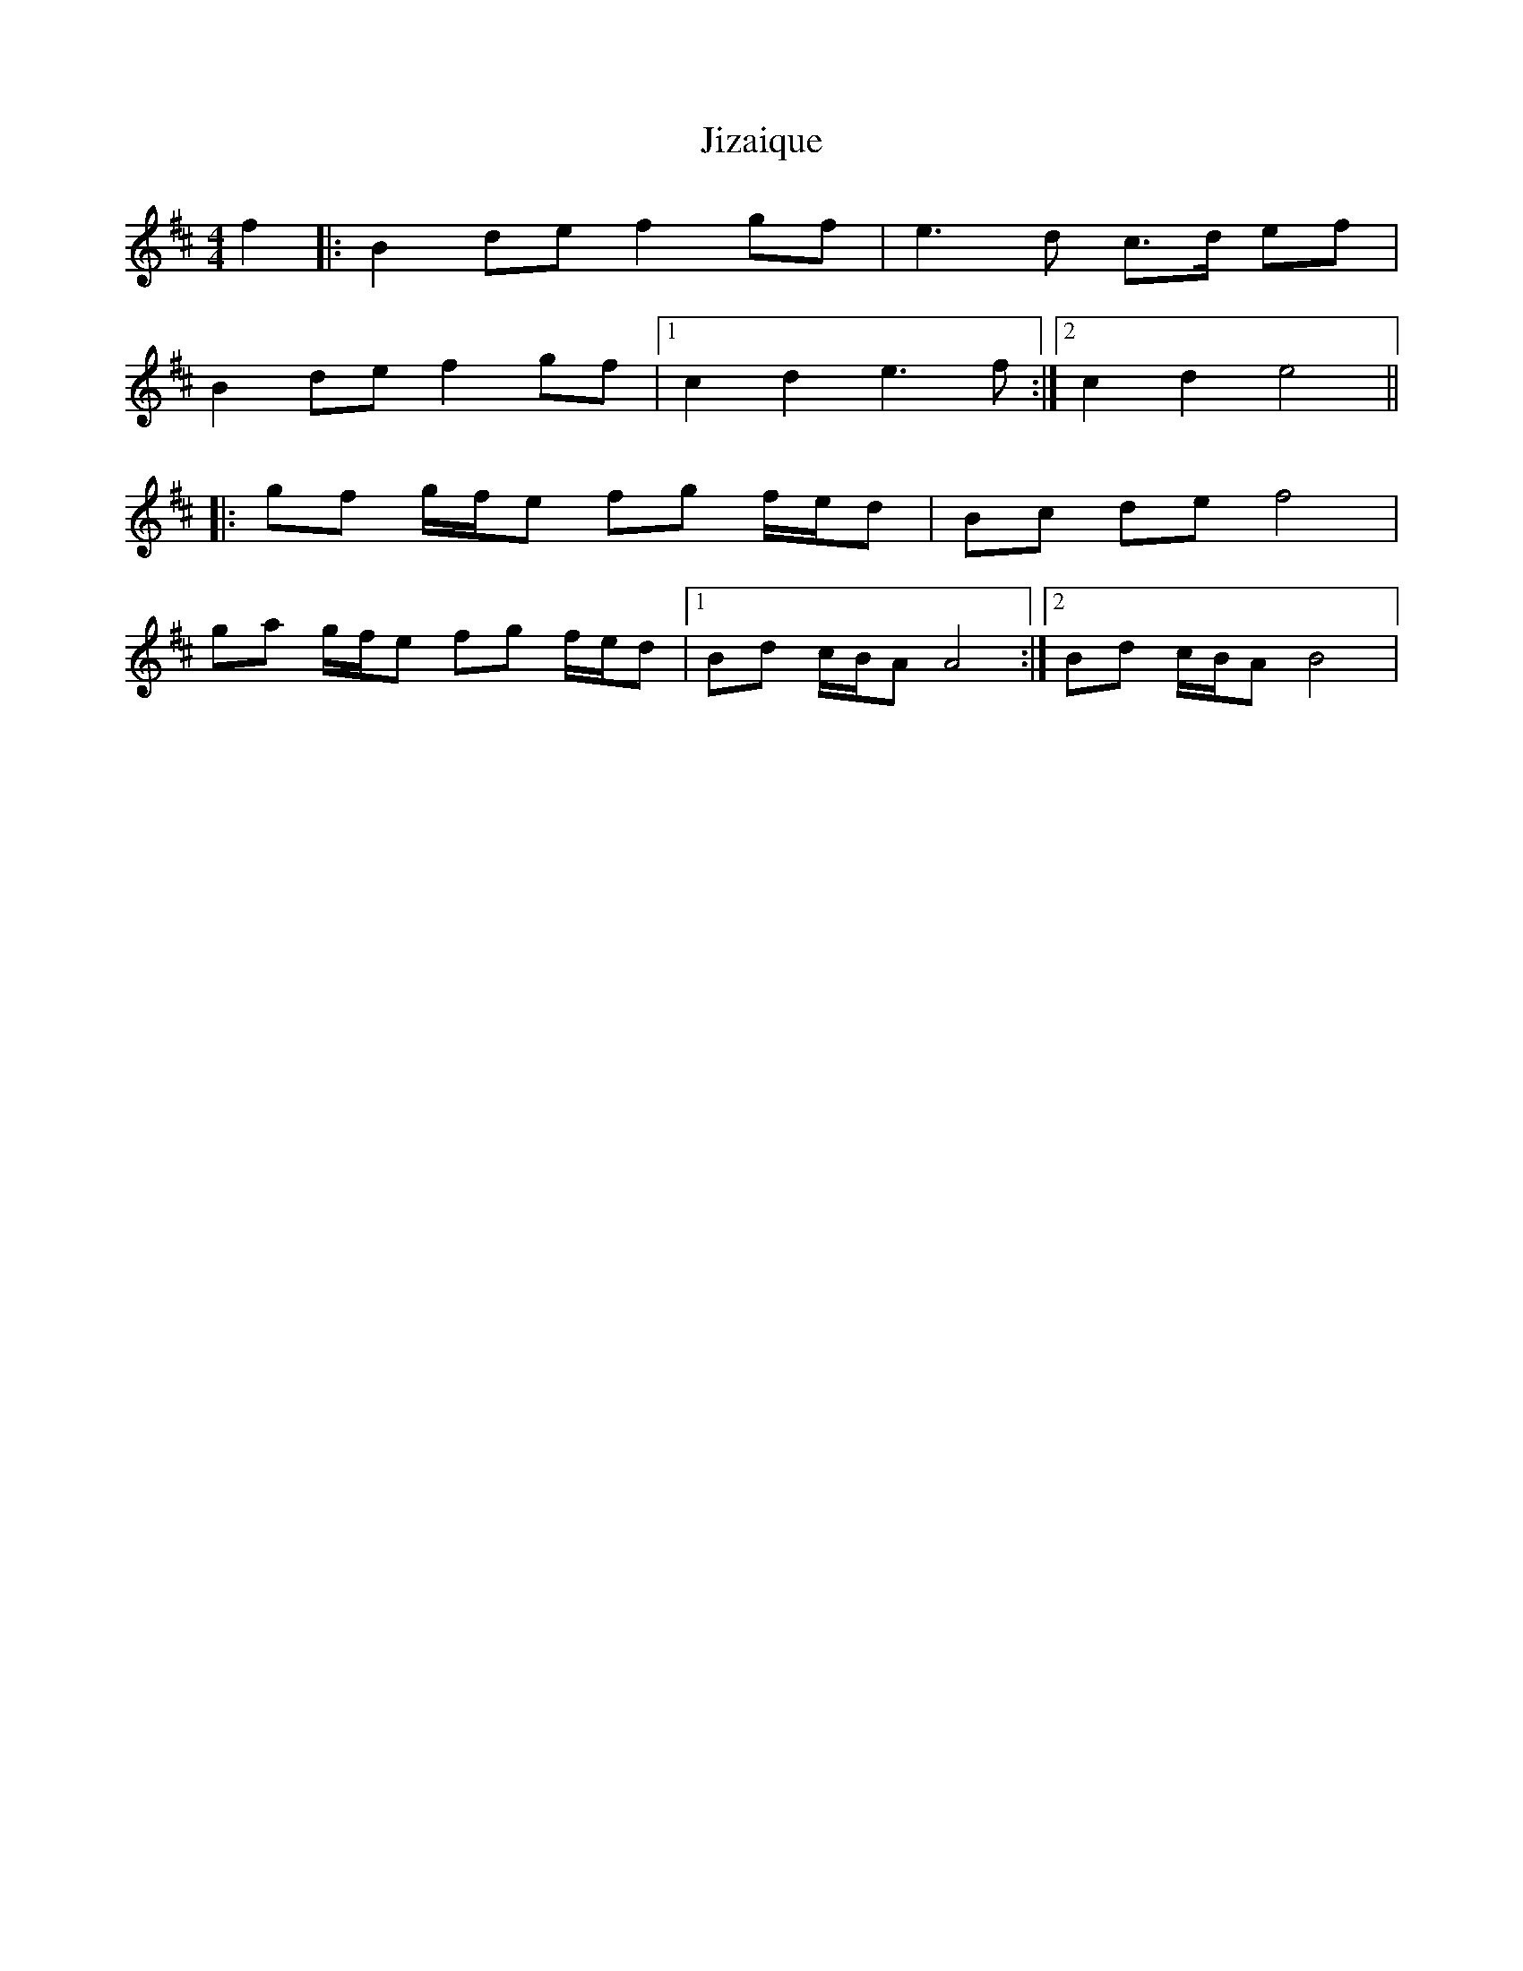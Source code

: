 X: 20144
T: Jizaique
R: reel
M: 4/4
K: Bminor
f2|:B2 de f2 gf|e3 d c3/2d/ ef|
B2 de f2 gf|1 c2 d2 e3 f:|2 c2 d2 e4||
|:gf g/f/e fg f/e/d|Bc de f4|
ga g/f/e fg f/e/d|1 Bd c/B/A A4:|2 Bd c/B/A B4|

